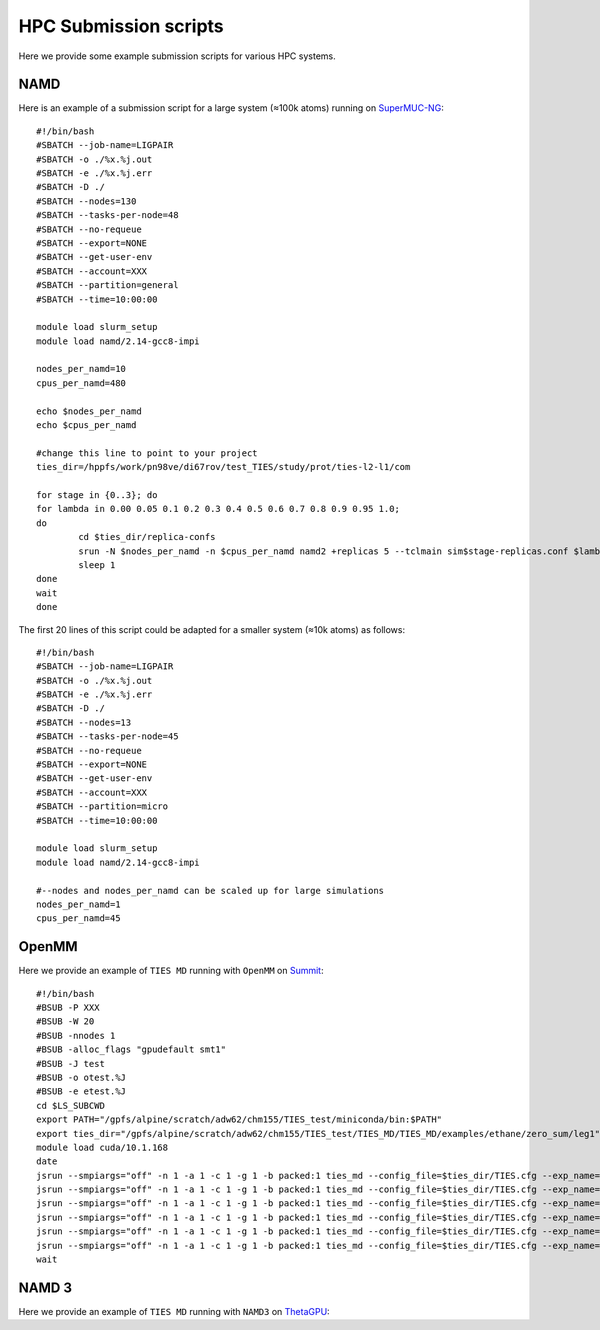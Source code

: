 HPC Submission scripts
======================

Here we provide some example submission scripts for various HPC systems.

NAMD
----

Here is an example of a submission script for a large system (≈100k atoms) running on
`SuperMUC-NG <https://doku.lrz.de/display/PUBLIC/SuperMUC-NG>`_::

    #!/bin/bash
    #SBATCH --job-name=LIGPAIR
    #SBATCH -o ./%x.%j.out
    #SBATCH -e ./%x.%j.err
    #SBATCH -D ./
    #SBATCH --nodes=130
    #SBATCH --tasks-per-node=48
    #SBATCH --no-requeue
    #SBATCH --export=NONE
    #SBATCH --get-user-env
    #SBATCH --account=XXX
    #SBATCH --partition=general
    #SBATCH --time=10:00:00

    module load slurm_setup
    module load namd/2.14-gcc8-impi

    nodes_per_namd=10
    cpus_per_namd=480

    echo $nodes_per_namd
    echo $cpus_per_namd

    #change this line to point to your project
    ties_dir=/hppfs/work/pn98ve/di67rov/test_TIES/study/prot/ties-l2-l1/com

    for stage in {0..3}; do
    for lambda in 0.00 0.05 0.1 0.2 0.3 0.4 0.5 0.6 0.7 0.8 0.9 0.95 1.0;
    do
            cd $ties_dir/replica-confs
            srun -N $nodes_per_namd -n $cpus_per_namd namd2 +replicas 5 --tclmain sim$stage-replicas.conf $lambda&
            sleep 1
    done
    wait
    done

The first 20 lines of this script could be adapted for a smaller system (≈10k atoms) as follows::

    #!/bin/bash
    #SBATCH --job-name=LIGPAIR
    #SBATCH -o ./%x.%j.out
    #SBATCH -e ./%x.%j.err
    #SBATCH -D ./
    #SBATCH --nodes=13
    #SBATCH --tasks-per-node=45
    #SBATCH --no-requeue
    #SBATCH --export=NONE
    #SBATCH --get-user-env
    #SBATCH --account=XXX
    #SBATCH --partition=micro
    #SBATCH --time=10:00:00

    module load slurm_setup
    module load namd/2.14-gcc8-impi

    #--nodes and nodes_per_namd can be scaled up for large simulations
    nodes_per_namd=1
    cpus_per_namd=45


OpenMM
------

Here we provide an example of ``TIES MD`` running with ``OpenMM`` on `Summit <https://www.olcf.ornl.gov/summit/>`_::

    #!/bin/bash
    #BSUB -P XXX
    #BSUB -W 20
    #BSUB -nnodes 1
    #BSUB -alloc_flags "gpudefault smt1"
    #BSUB -J test
    #BSUB -o otest.%J
    #BSUB -e etest.%J
    cd $LS_SUBCWD
    export PATH="/gpfs/alpine/scratch/adw62/chm155/TIES_test/miniconda/bin:$PATH"
    export ties_dir="/gpfs/alpine/scratch/adw62/chm155/TIES_test/TIES_MD/TIES_MD/examples/ethane/zero_sum/leg1"
    module load cuda/10.1.168
    date
    jsrun --smpiargs="off" -n 1 -a 1 -c 1 -g 1 -b packed:1 ties_md --config_file=$ties_dir/TIES.cfg --exp_name='sys_solv'  --windows_mask=0,1 --node_id="0" > $ties_dir/0.out&
    jsrun --smpiargs="off" -n 1 -a 1 -c 1 -g 1 -b packed:1 ties_md --config_file=$ties_dir/TIES.cfg --exp_name='sys_solv'  --windows_mask=1,2 --node_id="0" > $ties_dir/1.out&
    jsrun --smpiargs="off" -n 1 -a 1 -c 1 -g 1 -b packed:1 ties_md --config_file=$ties_dir/TIES.cfg --exp_name='sys_solv'  --windows_mask=2,3 --node_id="0" > $ties_dir/2.out&
    jsrun --smpiargs="off" -n 1 -a 1 -c 1 -g 1 -b packed:1 ties_md --config_file=$ties_dir/TIES.cfg --exp_name='sys_solv'  --windows_mask=3,4 --node_id="0" > $ties_dir/3.out&
    jsrun --smpiargs="off" -n 1 -a 1 -c 1 -g 1 -b packed:1 ties_md --config_file=$ties_dir/TIES.cfg --exp_name='sys_solv'  --windows_mask=4,5 --node_id="0" > $ties_dir/4.out&
    jsrun --smpiargs="off" -n 1 -a 1 -c 1 -g 1 -b packed:1 ties_md --config_file=$ties_dir/TIES.cfg --exp_name='sys_solv'  --windows_mask=5,6 --node_id="0" > $ties_dir/5.out&
    wait

NAMD 3
------

Here we provide an example of ``TIES MD`` running with ``NAMD3`` on `ThetaGPU <https://www.alcf.anl.gov/alcf-resources/theta>`_::









